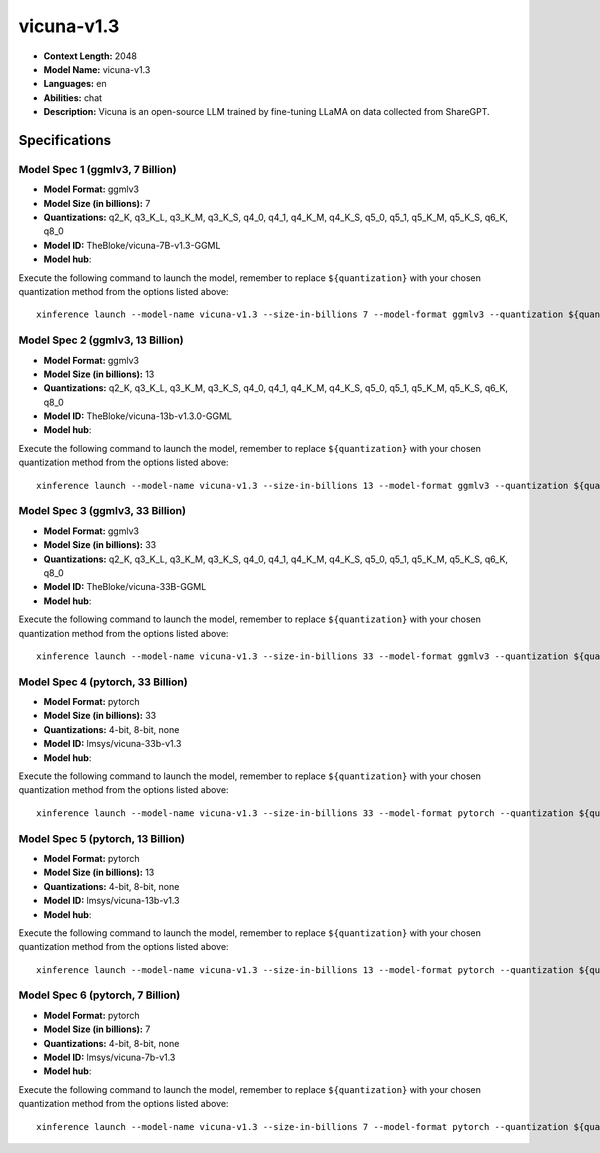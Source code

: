 .. _models_llm_vicuna-v1.3:

========================================
vicuna-v1.3
========================================

- **Context Length:** 2048
- **Model Name:** vicuna-v1.3
- **Languages:** en
- **Abilities:** chat
- **Description:** Vicuna is an open-source LLM trained by fine-tuning LLaMA on data collected from ShareGPT.

Specifications
^^^^^^^^^^^^^^


Model Spec 1 (ggmlv3, 7 Billion)
++++++++++++++++++++++++++++++++++++++++

- **Model Format:** ggmlv3
- **Model Size (in billions):** 7
- **Quantizations:** q2_K, q3_K_L, q3_K_M, q3_K_S, q4_0, q4_1, q4_K_M, q4_K_S, q5_0, q5_1, q5_K_M, q5_K_S, q6_K, q8_0
- **Model ID:** TheBloke/vicuna-7B-v1.3-GGML
- **Model hub**: 

Execute the following command to launch the model, remember to replace ``${quantization}`` with your
chosen quantization method from the options listed above::

   xinference launch --model-name vicuna-v1.3 --size-in-billions 7 --model-format ggmlv3 --quantization ${quantization}


Model Spec 2 (ggmlv3, 13 Billion)
++++++++++++++++++++++++++++++++++++++++

- **Model Format:** ggmlv3
- **Model Size (in billions):** 13
- **Quantizations:** q2_K, q3_K_L, q3_K_M, q3_K_S, q4_0, q4_1, q4_K_M, q4_K_S, q5_0, q5_1, q5_K_M, q5_K_S, q6_K, q8_0
- **Model ID:** TheBloke/vicuna-13b-v1.3.0-GGML
- **Model hub**: 

Execute the following command to launch the model, remember to replace ``${quantization}`` with your
chosen quantization method from the options listed above::

   xinference launch --model-name vicuna-v1.3 --size-in-billions 13 --model-format ggmlv3 --quantization ${quantization}


Model Spec 3 (ggmlv3, 33 Billion)
++++++++++++++++++++++++++++++++++++++++

- **Model Format:** ggmlv3
- **Model Size (in billions):** 33
- **Quantizations:** q2_K, q3_K_L, q3_K_M, q3_K_S, q4_0, q4_1, q4_K_M, q4_K_S, q5_0, q5_1, q5_K_M, q5_K_S, q6_K, q8_0
- **Model ID:** TheBloke/vicuna-33B-GGML
- **Model hub**: 

Execute the following command to launch the model, remember to replace ``${quantization}`` with your
chosen quantization method from the options listed above::

   xinference launch --model-name vicuna-v1.3 --size-in-billions 33 --model-format ggmlv3 --quantization ${quantization}


Model Spec 4 (pytorch, 33 Billion)
++++++++++++++++++++++++++++++++++++++++

- **Model Format:** pytorch
- **Model Size (in billions):** 33
- **Quantizations:** 4-bit, 8-bit, none
- **Model ID:** lmsys/vicuna-33b-v1.3
- **Model hub**: 

Execute the following command to launch the model, remember to replace ``${quantization}`` with your
chosen quantization method from the options listed above::

   xinference launch --model-name vicuna-v1.3 --size-in-billions 33 --model-format pytorch --quantization ${quantization}


Model Spec 5 (pytorch, 13 Billion)
++++++++++++++++++++++++++++++++++++++++

- **Model Format:** pytorch
- **Model Size (in billions):** 13
- **Quantizations:** 4-bit, 8-bit, none
- **Model ID:** lmsys/vicuna-13b-v1.3
- **Model hub**: 

Execute the following command to launch the model, remember to replace ``${quantization}`` with your
chosen quantization method from the options listed above::

   xinference launch --model-name vicuna-v1.3 --size-in-billions 13 --model-format pytorch --quantization ${quantization}


Model Spec 6 (pytorch, 7 Billion)
++++++++++++++++++++++++++++++++++++++++

- **Model Format:** pytorch
- **Model Size (in billions):** 7
- **Quantizations:** 4-bit, 8-bit, none
- **Model ID:** lmsys/vicuna-7b-v1.3
- **Model hub**: 

Execute the following command to launch the model, remember to replace ``${quantization}`` with your
chosen quantization method from the options listed above::

   xinference launch --model-name vicuna-v1.3 --size-in-billions 7 --model-format pytorch --quantization ${quantization}

